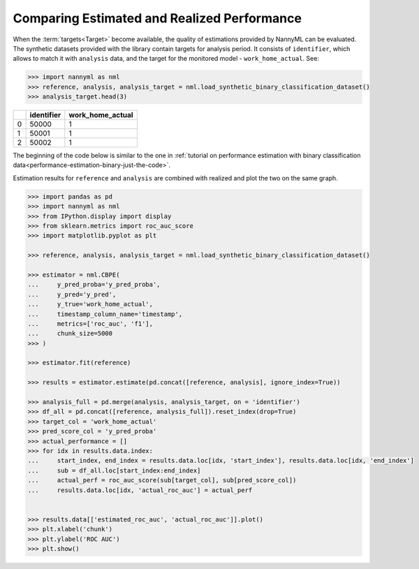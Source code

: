 .. _compare_estimated_and_realized_performance:

============================================
Comparing Estimated and Realized Performance
============================================



When the :term:`targets<Target>` become available, the quality of estimations provided by NannyML can be evaluated.
The synthetic datasets provided with the library contain targets for analysis period.
It consists of ``identifier``, which allows to match it with
``analysis`` data, and the target for the monitored model - ``work_home_actual``. See:

.. code-block:: python

    >>> import nannyml as nml
    >>> reference, analysis, analysis_target = nml.load_synthetic_binary_classification_dataset()
    >>> analysis_target.head(3)


+----+--------------+--------------------+
|    |   identifier |   work_home_actual |
+====+==============+====================+
|  0 |        50000 |                  1 |
+----+--------------+--------------------+
|  1 |        50001 |                  1 |
+----+--------------+--------------------+
|  2 |        50002 |                  1 |
+----+--------------+--------------------+

The beginning of the code below is similar to the one in :ref:`tutorial on
performance estimation with binary classification data<performance-estimation-binary-just-the-code>`.

Estimation results for ``reference`` and ``analysis`` are combined with realized and plot the two on the same graph.

.. code-block:: python

    >>> import pandas as pd
    >>> import nannyml as nml
    >>> from IPython.display import display
    >>> from sklearn.metrics import roc_auc_score
    >>> import matplotlib.pyplot as plt

    >>> reference, analysis, analysis_target = nml.load_synthetic_binary_classification_dataset()

    >>> estimator = nml.CBPE(
    ...     y_pred_proba='y_pred_proba',
    ...     y_pred='y_pred',
    ...     y_true='work_home_actual',
    ...     timestamp_column_name='timestamp',
    ...     metrics=['roc_auc', 'f1'],
    ...     chunk_size=5000
    >>> )

    >>> estimator.fit(reference)

    >>> results = estimator.estimate(pd.concat([reference, analysis], ignore_index=True))

    >>> analysis_full = pd.merge(analysis, analysis_target, on = 'identifier')
    >>> df_all = pd.concat([reference, analysis_full]).reset_index(drop=True)
    >>> target_col = 'work_home_actual'
    >>> pred_score_col = 'y_pred_proba'
    >>> actual_performance = []
    >>> for idx in results.data.index:
    ...     start_index, end_index = results.data.loc[idx, 'start_index'], results.data.loc[idx, 'end_index']
    ...     sub = df_all.loc[start_index:end_index]
    ...     actual_perf = roc_auc_score(sub[target_col], sub[pred_score_col])
    ...     results.data.loc[idx, 'actual_roc_auc'] = actual_perf


    >>> results.data[['estimated_roc_auc', 'actual_roc_auc']].plot()
    >>> plt.xlabel('chunk')
    >>> plt.ylabel('ROC AUC')
    >>> plt.show()


.. image:: /_static/guide-performance_estimation_tmp.svg
